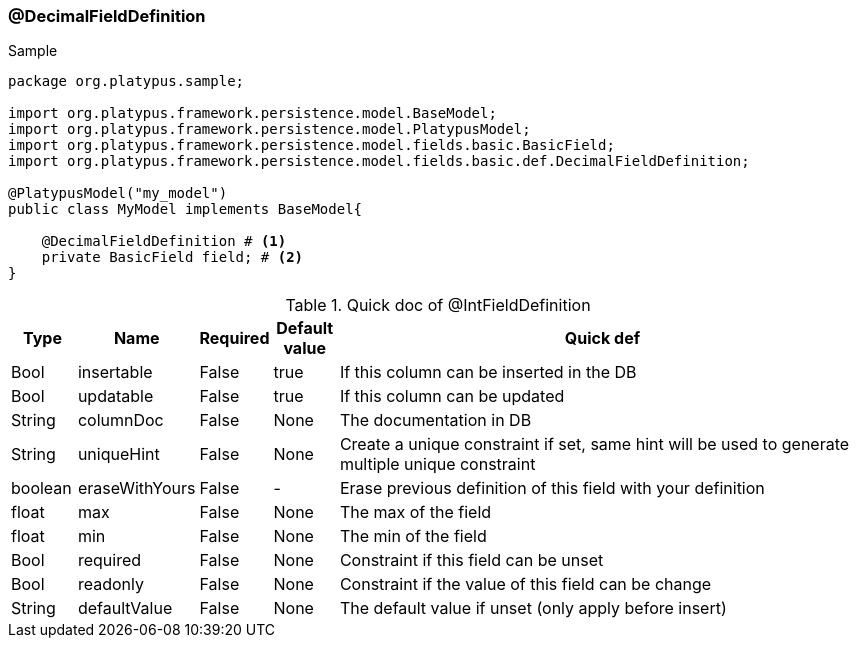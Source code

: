 === @DecimalFieldDefinition
.Sample
[source, java, numbered]
----
package org.platypus.sample;

import org.platypus.framework.persistence.model.BaseModel;
import org.platypus.framework.persistence.model.PlatypusModel;
import org.platypus.framework.persistence.model.fields.basic.BasicField;
import org.platypus.framework.persistence.model.fields.basic.def.DecimalFieldDefinition;

@PlatypusModel("my_model")
public class MyModel implements BaseModel{

    @DecimalFieldDefinition # <1>
    private BasicField field; # <2>
}
----

.Quick doc of @IntFieldDefinition
[cols="1,1,1,1,9",options="header"]
|===
|Type |Name  |Required |Default value |Quick def

|Bool
|insertable
|False
|true
|If this column can be inserted in the DB

|Bool
|updatable
|False
|true
|If this column can be updated

|String
|columnDoc
|False
|None
|The documentation in DB

|String
|uniqueHint
|False
|None
|Create a unique constraint if set,
same hint will be used to generate multiple unique constraint

|boolean
|eraseWithYours
|False
|-
|Erase previous definition of this field with your definition

|float
|max
|False
|None
|The max of the field

|float
|min
|False
|None
|The min of the field

|Bool
|required
|False
|None
|Constraint if this field can be unset

|Bool
|readonly
|False
|None
|Constraint if the value of this field can be change

|String
|defaultValue
|False
|None
|The default value if unset (only apply before insert)
|===